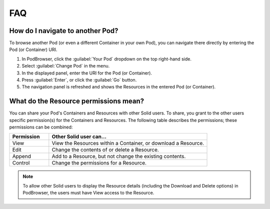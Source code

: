 ===
FAQ
===

How do I navigate to another Pod?
=================================

To browse another Pod (or even a different Container in your own Pod), you can navigate there 
directly by entering the Pod (or Container) URI.

#. In PodBrowser, click the :guilabel:`Your Pod` dropdown on the top right-hand side.

#. Select :guilabel:`Change Pod` in the menu.

#. In the displayed panel, enter the URI for the Pod (or Container).

#. Press :guilabel:`Enter`, or click the :guilabel:`Go` button.

#. The navigation panel is refreshed and shows the Resources in the entered Pod (or Container).

What do the Resource permissions mean?
======================================

You can share your Pod's Containers and Resources with other Solid users. 
To share, you grant to the other users specific permission(s) for the Containers and Resources. 
The following table describes the permissions; these permissions can be combined:

.. list-table::
  :header-rows: 1
  :widths: 20 80

  * - Permission

    - Other Solid user can...

  * - View

    - View the Resources within a Container, or download a Resource.

  * - Edit

    - Change the contents of or delete a Resource.

  * - Append

    - Add to a Resource, but not change the existing contents.

  * - Control

    - Change the permissions for a Resource.
      
.. note:: To allow other Solid users to display the Resource details 
    (including the Download and Delete options) in PodBrowser, the 
    users must have View access to the Resource.


